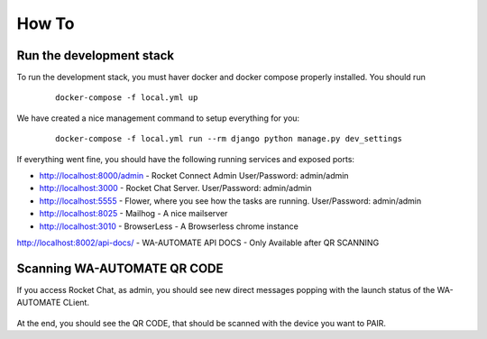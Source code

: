 How To
======================================================================

Run the development stack
----------------------------------------------------------------------

To run the development stack, you must haver docker and docker compose properly installed. You should run
    ::
    
        docker-compose -f local.yml up


We have created a nice management command to setup everything for you:

    ::
    
        docker-compose -f local.yml run --rm django python manage.py dev_settings

If everything went fine, you should have the following running services and exposed ports:

* http://localhost:8000/admin - Rocket Connect Admin User/Password: admin/admin
* http://localhost:3000 - Rocket Chat Server. User/Password: admin/admin
* http://localhost:5555 - Flower, where you see how the tasks are running. User/Password: admin/admin
* http://localhost:8025 - Mailhog - A nice mailserver
* http://localhost:3010 - BrowserLess - A Browserless chrome instance
http://localhost:8002/api-docs/ - WA-AUTOMATE API DOCS - Only Available after QR SCANNING

Scanning WA-AUTOMATE QR CODE
----------------------------------------------------------------------

If you access Rocket Chat, as admin, you should see new direct messages popping with the launch status of the WA-AUTOMATE CLient.

.. figure:: wa-launch-messages.png

At the end, you should see the QR CODE, that should be scanned with the device you want to PAIR.

